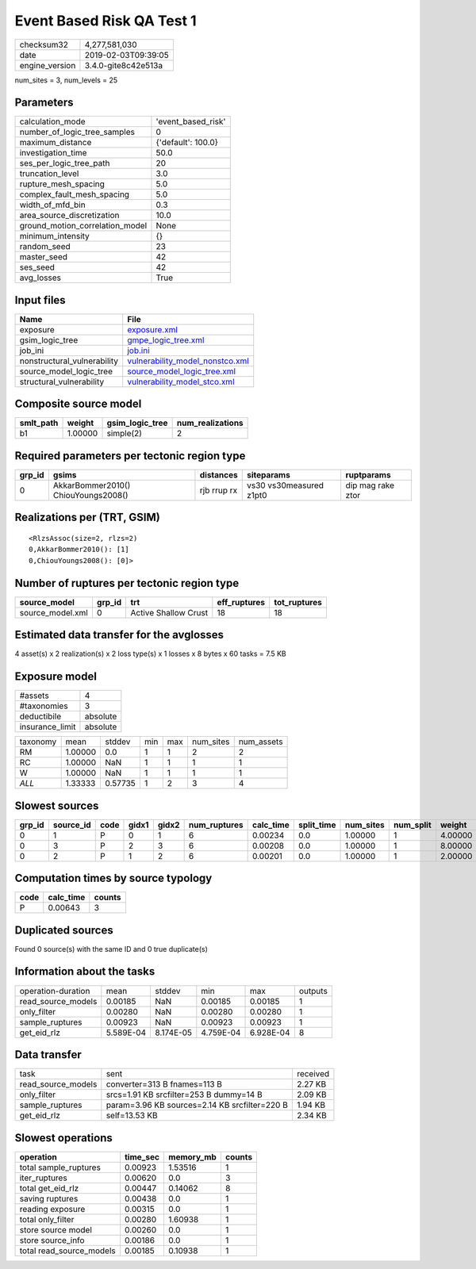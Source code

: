 Event Based Risk QA Test 1
==========================

============== ===================
checksum32     4,277,581,030      
date           2019-02-03T09:39:05
engine_version 3.4.0-gite8c42e513a
============== ===================

num_sites = 3, num_levels = 25

Parameters
----------
=============================== ==================
calculation_mode                'event_based_risk'
number_of_logic_tree_samples    0                 
maximum_distance                {'default': 100.0}
investigation_time              50.0              
ses_per_logic_tree_path         20                
truncation_level                3.0               
rupture_mesh_spacing            5.0               
complex_fault_mesh_spacing      5.0               
width_of_mfd_bin                0.3               
area_source_discretization      10.0              
ground_motion_correlation_model None              
minimum_intensity               {}                
random_seed                     23                
master_seed                     42                
ses_seed                        42                
avg_losses                      True              
=============================== ==================

Input files
-----------
=========================== ====================================================================
Name                        File                                                                
=========================== ====================================================================
exposure                    `exposure.xml <exposure.xml>`_                                      
gsim_logic_tree             `gmpe_logic_tree.xml <gmpe_logic_tree.xml>`_                        
job_ini                     `job.ini <job.ini>`_                                                
nonstructural_vulnerability `vulnerability_model_nonstco.xml <vulnerability_model_nonstco.xml>`_
source_model_logic_tree     `source_model_logic_tree.xml <source_model_logic_tree.xml>`_        
structural_vulnerability    `vulnerability_model_stco.xml <vulnerability_model_stco.xml>`_      
=========================== ====================================================================

Composite source model
----------------------
========= ======= =============== ================
smlt_path weight  gsim_logic_tree num_realizations
========= ======= =============== ================
b1        1.00000 simple(2)       2               
========= ======= =============== ================

Required parameters per tectonic region type
--------------------------------------------
====== =================================== =========== ======================= =================
grp_id gsims                               distances   siteparams              ruptparams       
====== =================================== =========== ======================= =================
0      AkkarBommer2010() ChiouYoungs2008() rjb rrup rx vs30 vs30measured z1pt0 dip mag rake ztor
====== =================================== =========== ======================= =================

Realizations per (TRT, GSIM)
----------------------------

::

  <RlzsAssoc(size=2, rlzs=2)
  0,AkkarBommer2010(): [1]
  0,ChiouYoungs2008(): [0]>

Number of ruptures per tectonic region type
-------------------------------------------
================ ====== ==================== ============ ============
source_model     grp_id trt                  eff_ruptures tot_ruptures
================ ====== ==================== ============ ============
source_model.xml 0      Active Shallow Crust 18           18          
================ ====== ==================== ============ ============

Estimated data transfer for the avglosses
-----------------------------------------
4 asset(s) x 2 realization(s) x 2 loss type(s) x 1 losses x 8 bytes x 60 tasks = 7.5 KB

Exposure model
--------------
=============== ========
#assets         4       
#taxonomies     3       
deductibile     absolute
insurance_limit absolute
=============== ========

======== ======= ======= === === ========= ==========
taxonomy mean    stddev  min max num_sites num_assets
RM       1.00000 0.0     1   1   2         2         
RC       1.00000 NaN     1   1   1         1         
W        1.00000 NaN     1   1   1         1         
*ALL*    1.33333 0.57735 1   2   3         4         
======== ======= ======= === === ========= ==========

Slowest sources
---------------
====== ========= ==== ===== ===== ============ ========= ========== ========= ========= =======
grp_id source_id code gidx1 gidx2 num_ruptures calc_time split_time num_sites num_split weight 
====== ========= ==== ===== ===== ============ ========= ========== ========= ========= =======
0      1         P    0     1     6            0.00234   0.0        1.00000   1         4.00000
0      3         P    2     3     6            0.00208   0.0        1.00000   1         8.00000
0      2         P    1     2     6            0.00201   0.0        1.00000   1         2.00000
====== ========= ==== ===== ===== ============ ========= ========== ========= ========= =======

Computation times by source typology
------------------------------------
==== ========= ======
code calc_time counts
==== ========= ======
P    0.00643   3     
==== ========= ======

Duplicated sources
------------------
Found 0 source(s) with the same ID and 0 true duplicate(s)

Information about the tasks
---------------------------
================== ========= ========= ========= ========= =======
operation-duration mean      stddev    min       max       outputs
read_source_models 0.00185   NaN       0.00185   0.00185   1      
only_filter        0.00280   NaN       0.00280   0.00280   1      
sample_ruptures    0.00923   NaN       0.00923   0.00923   1      
get_eid_rlz        5.589E-04 8.174E-05 4.759E-04 6.928E-04 8      
================== ========= ========= ========= ========= =======

Data transfer
-------------
================== ============================================= ========
task               sent                                          received
read_source_models converter=313 B fnames=113 B                  2.27 KB 
only_filter        srcs=1.91 KB srcfilter=253 B dummy=14 B       2.09 KB 
sample_ruptures    param=3.96 KB sources=2.14 KB srcfilter=220 B 1.94 KB 
get_eid_rlz        self=13.53 KB                                 2.34 KB 
================== ============================================= ========

Slowest operations
------------------
======================== ======== ========= ======
operation                time_sec memory_mb counts
======================== ======== ========= ======
total sample_ruptures    0.00923  1.53516   1     
iter_ruptures            0.00620  0.0       3     
total get_eid_rlz        0.00447  0.14062   8     
saving ruptures          0.00438  0.0       1     
reading exposure         0.00315  0.0       1     
total only_filter        0.00280  1.60938   1     
store source model       0.00260  0.0       1     
store source_info        0.00186  0.0       1     
total read_source_models 0.00185  0.10938   1     
======================== ======== ========= ======